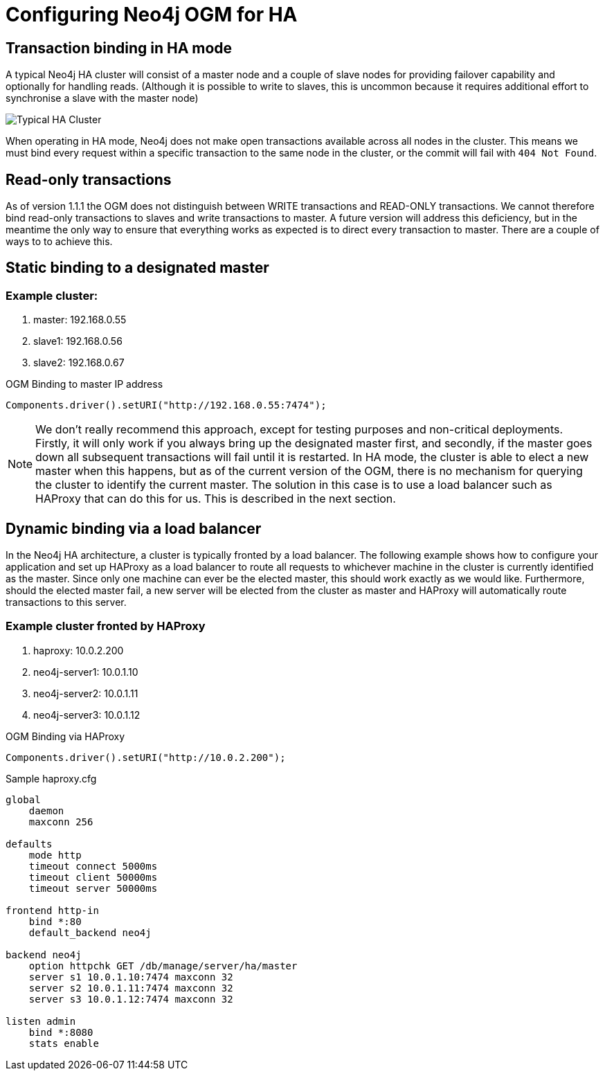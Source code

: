 [[reference-configuration-ha]]
= Configuring Neo4j OGM for HA


[[reference-configuration-transactions]]
== Transaction binding in HA mode

A typical Neo4j HA cluster will consist of a master node and a couple of slave nodes for providing failover capability and optionally for handling reads.
(Although it is possible to write to slaves, this is uncommon because it requires additional effort to synchronise a slave with the master node)

image:neo4j-cluster.png[Typical HA Cluster]

When operating in HA mode, Neo4j does not make open transactions available across all nodes in the cluster.
This means we must bind every request within a specific transaction to the same node in the cluster, or the commit will fail with `404 Not Found`.


[[reference-configuration-readwrite]]
== Read-only transactions

As of version 1.1.1 the OGM does not distinguish between WRITE transactions and READ-ONLY transactions.
We cannot therefore bind read-only transactions to slaves and write transactions to master.
A future version will address this deficiency, but in the meantime the only way to ensure that everything works as expected is to direct every transaction to master.
There are a couple of ways to to achieve this.


[[reference-configuration-staticbinding]]
== Static binding to a designated master


=== Example cluster:

. master:    192.168.0.55
. slave1:    192.168.0.56
. slave2:    192.168.0.67

.OGM Binding to master IP address
[source, java]
----
Components.driver().setURI("http://192.168.0.55:7474");
----

[NOTE]
====
We don't really recommend this approach, except for testing purposes and non-critical deployments.
Firstly, it will only work if you always bring up the designated master first, and secondly, if the master goes down all subsequent transactions will fail until it is restarted.
In HA mode, the cluster is able to elect a new master when this happens, but as of the current version of the OGM, there is no mechanism for querying the cluster to identify the current master.
The solution in this case is to use a load balancer such as HAProxy that can do this for us.
This is described in the next section.
====


[[reference-configuration-haproxy]]
== Dynamic binding via a load balancer

In the Neo4j HA architecture, a cluster is typically fronted by a load balancer.
The following example shows how to configure your application and set up HAProxy as a load balancer to route all requests to whichever machine in the cluster is currently identified as the master.
Since only one machine can ever be the elected master, this should work exactly as we would like.
Furthermore, should the elected master fail, a new server will be elected from the cluster as master and HAProxy will automatically route transactions to this server.


=== Example cluster fronted by HAProxy

. haproxy:          10.0.2.200
. neo4j-server1:    10.0.1.10
. neo4j-server2:    10.0.1.11
. neo4j-server3:    10.0.1.12

.OGM Binding via HAProxy
[source, java]
----
Components.driver().setURI("http://10.0.2.200");
----

.Sample haproxy.cfg

[source, config]
----
global
    daemon
    maxconn 256

defaults
    mode http
    timeout connect 5000ms
    timeout client 50000ms
    timeout server 50000ms

frontend http-in
    bind *:80
    default_backend neo4j

backend neo4j
    option httpchk GET /db/manage/server/ha/master
    server s1 10.0.1.10:7474 maxconn 32
    server s2 10.0.1.11:7474 maxconn 32
    server s3 10.0.1.12:7474 maxconn 32

listen admin
    bind *:8080
    stats enable
----

